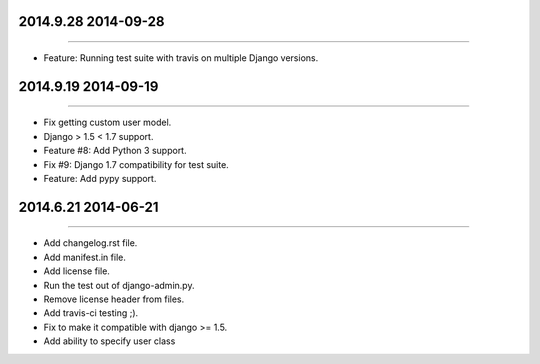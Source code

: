 2014.9.28 2014-09-28
===============
----

* Feature: Running test suite with travis on multiple Django versions.
2014.9.19 2014-09-19
===============
----

* Fix getting custom user model.
* Django > 1.5 < 1.7 support.
* Feature #8: Add Python 3 support.
* Fix #9: Django 1.7 compatibility for test suite.
* Feature: Add pypy support.


2014.6.21 2014-06-21
===============
----

* Add changelog.rst file.
* Add manifest.in file.
* Add license file.
* Run the test out of django-admin.py.
* Remove license header from files.
* Add travis-ci testing ;).
* Fix to make it compatible with django >= 1.5.
* Add ability to specify user class
